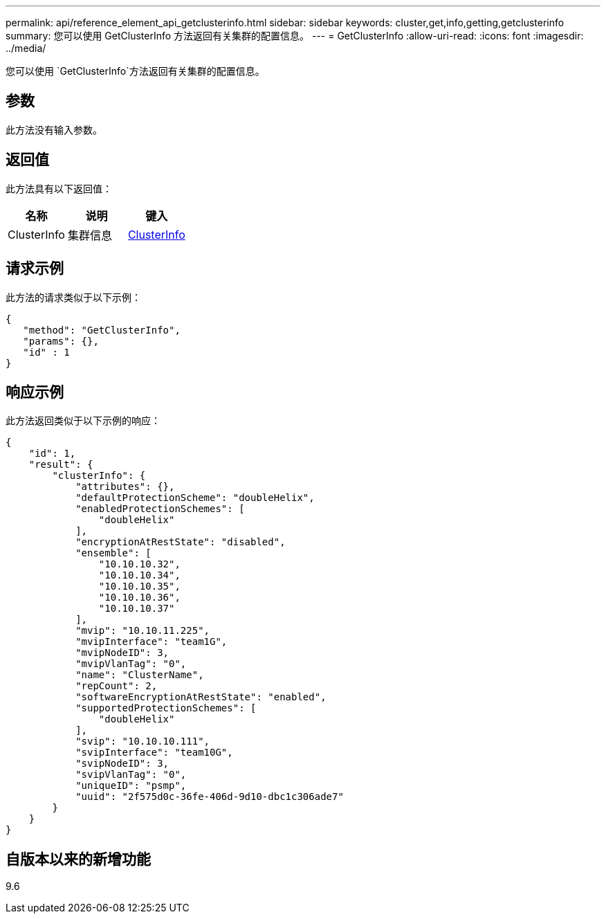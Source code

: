 ---
permalink: api/reference_element_api_getclusterinfo.html 
sidebar: sidebar 
keywords: cluster,get,info,getting,getclusterinfo 
summary: 您可以使用 GetClusterInfo 方法返回有关集群的配置信息。 
---
= GetClusterInfo
:allow-uri-read: 
:icons: font
:imagesdir: ../media/


[role="lead"]
您可以使用 `GetClusterInfo`方法返回有关集群的配置信息。



== 参数

此方法没有输入参数。



== 返回值

此方法具有以下返回值：

|===
| 名称 | 说明 | 键入 


 a| 
ClusterInfo
 a| 
集群信息
 a| 
xref:reference_element_api_clusterinfo.adoc[ClusterInfo]

|===


== 请求示例

此方法的请求类似于以下示例：

[listing]
----
{
   "method": "GetClusterInfo",
   "params": {},
   "id" : 1
}
----


== 响应示例

此方法返回类似于以下示例的响应：

[listing]
----
{
    "id": 1,
    "result": {
        "clusterInfo": {
            "attributes": {},
            "defaultProtectionScheme": "doubleHelix",
            "enabledProtectionSchemes": [
                "doubleHelix"
            ],
            "encryptionAtRestState": "disabled",
            "ensemble": [
                "10.10.10.32",
                "10.10.10.34",
                "10.10.10.35",
                "10.10.10.36",
                "10.10.10.37"
            ],
            "mvip": "10.10.11.225",
            "mvipInterface": "team1G",
            "mvipNodeID": 3,
            "mvipVlanTag": "0",
            "name": "ClusterName",
            "repCount": 2,
            "softwareEncryptionAtRestState": "enabled",
            "supportedProtectionSchemes": [
                "doubleHelix"
            ],
            "svip": "10.10.10.111",
            "svipInterface": "team10G",
            "svipNodeID": 3,
            "svipVlanTag": "0",
            "uniqueID": "psmp",
            "uuid": "2f575d0c-36fe-406d-9d10-dbc1c306ade7"
        }
    }
}
----


== 自版本以来的新增功能

9.6
